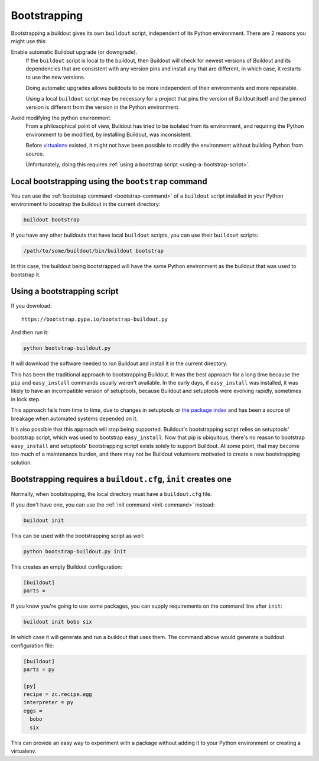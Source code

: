 =============
Bootstrapping
=============

Bootstrapping a buildout gives its own ``buildout`` script,
independent of its Python environment. There are 2 reasons you might use this:

Enable automatic Buildout upgrade (or downgrade).
  If the ``buildout`` script is local to the buildout, then Buildout
  will check for newest versions of Buildout and its dependencies
  that are consistent with any version pins and install any that are
  different, in which case, it restarts to use the new versions.

  Doing automatic upgrades allows buildouts to be more independent of
  their environments and more repeatable.

  Using a local ``buildout`` script may be necessary for a project that
  pins the version of Buildout itself and the pinned version is
  different from the version in the Python environment.

Avoid modifying the python environment.
  From a philosophical point of view, Buildout has tried to be
  isolated from its environment, and requiring the Python environment
  to be modified, by installing Buildout, was inconsistent.

  Before `virtualenv <https://virtualenv.pypa.io/en/stable/>`_
  existed, it might not have been possible to modify the environment
  without building Python from source.

  Unfortunately, doing this requires :ref:`using a bootstrap script
  <using-a-bootstrap-script>`.

Local bootstrapping using the ``bootstrap`` command
===================================================

You can use the :ref:`bootstrap command <bootstrap-command>` of a
``buildout`` script installed in your Python environment to boostrap
the buildout in the current directory:

.. code-block:: console

  buildout bootstrap

.. -> src

   >>> import os
   >>> eqs(os.listdir("."))
   >>> write("[buildout]\nparts=\n", 'buildout.cfg')
   >>> run_buildout(src)
   >>> eqs(os.listdir("."),
   ...     'buildout.cfg', 'out', 'eggs', 'bin', 'develop-eggs', 'parts')


If you have any other buildouts that have local ``buildout`` scripts, you
can use their ``buildout`` scripts:

.. code-block:: console

  /path/to/some/buildout/bin/buildout bootstrap

In this case, the buildout being bootstrapped will have the same
Python environment as the buildout that was used to bootstrap it.

.. _using-a-bootstrap-script:

Using a bootstrapping script
============================

If you download::

  https://bootstrap.pypa.io/bootstrap-buildout.py

.. -> url

And then run it:

.. code-block:: console

   python bootstrap-buildout.py

.. -> src

   >>> os.mkdir('fresh'); os.chdir('fresh')
   >>> eqs(os.listdir("."))
   >>> from six.moves.urllib import request
   >>> f = request.urlopen(url)
   >>> write(f.read().decode('ascii'), 'bootstrap-buildout.py')
   >>> f.close()
   >>> write("[buildout]\nparts=\n", 'buildout.cfg')
   >>> import subprocess, sys
   >>> src = src.replace('python', sys.executable).split()
   >>> p = subprocess.Popen(
   ...     src, stdout=subprocess.PIPE, stderr=subprocess.PIPE,
   ...     env=dict(HOME='zzzzz'))
   >>> if p.wait():
   ...     print(p.stderr.read())
   >>> eqs(os.listdir("."), 'bootstrap-buildout.py',
   ...     'buildout.cfg', 'eggs', 'bin', 'develop-eggs', 'parts')
   >>> os.chdir('..')
   >>> p.stdout.close()
   >>> p.stderr.close()

It will download the software needed to run Buildout and install it in
the current directory.

This has been the traditional approach to bootstrapping Buildout.
It was the best approach for a long time because the ``pip`` and
``easy_install`` commands usually weren't available.  In the early
days, if ``easy_install`` was installed, it was likely to have an
incompatible version of setuptools, because Buildout and setuptools
were evolving rapidly, sometimes in lock step.

This approach fails from time to time, due to changes in setuptools or
`the package index <https://pypi.org/>`_ and has been a
source of breakage when automated systems depended on it.

It's also possible that this approach will stop being supported.
Buildout's bootstrapping script relies on setuptools' bootstrap
script, which was used to bootstrap ``easy_install``.  Now that pip is
ubiquitous, there's no reason to bootstrap ``easy_install`` and
setuptools' bootstrapping script exists solely to support Buildout.
At some point, that may become too much of a maintenance burden, and
there may not be Buildout volunteers motivated to create a new
bootstrapping solution.

.. _init-generates-buildout.cfg:

Bootstrapping requires a ``buildout.cfg``, ``init`` creates one
==================================================================

Normally, when bootstrapping, the local directory must have a
``buildout.cfg`` file.

If you don't have one, you can use the :ref:`init command
<init-command>` instead:

.. code-block:: console

   buildout init

.. -> src

   >>> os.mkdir('init'); os.chdir('init')
   >>> eqs(os.listdir("."))
   >>> run_buildout(src)
   >>> eqs(os.listdir("."),
   ...     'buildout.cfg', 'out', 'eggs', 'bin', 'develop-eggs', 'parts')
   >>> os.chdir('..')


This can be used with the bootstrapping script as well:

.. code-block:: console

   python bootstrap-buildout.py init

.. -> src

   >>> os.mkdir('fresh2'); os.chdir('fresh2')
   >>> eqs(os.listdir("."))
   >>> f = request.urlopen(url)
   >>> write(f.read().decode('ascii'), 'bootstrap-buildout.py')
   >>> f.close()
   >>> src = src.replace('python', sys.executable).split()
   >>> p = subprocess.Popen(
   ...     src, stdout=subprocess.PIPE, stderr=subprocess.PIPE,
   ...     env=dict(HOME='zzzzz'))
   >>> if p.wait():
   ...     print(p.stderr.read())
   >>> eqs(os.listdir("."), 'bootstrap-buildout.py',
   ...     'buildout.cfg', 'eggs', 'bin', 'develop-eggs', 'parts')
   >>> p.stdout.close()
   >>> p.stderr.close()

This creates an empty Buildout configuration:

.. code-block:: ini

  [buildout]
  parts =

.. -> src

   >>> eq(src, read('buildout.cfg'))
   >>> os.chdir('..')
   >>> os.chdir('init')
   >>> eq(src, read('buildout.cfg'))
   >>> os.chdir('..')

If you know you're going to use some packages, you can supply
requirements on the command line after ``init``:

.. code-block:: console

   buildout init bobo six

.. -> src

   >>> os.mkdir('init2'); os.chdir('init2')
   >>> eqs(os.listdir("."))
   >>> run_buildout(src)
   >>> eqs(os.listdir("."), '.installed.cfg',
   ...     'buildout.cfg', 'out', 'eggs', 'bin', 'develop-eggs', 'parts')

In which case it will generate and run a buildout that uses them.  The
command above would generate a buildout configuration file:

.. code-block:: ini

  [buildout]
  parts = py

  [py]
  recipe = zc.recipe.egg
  interpreter = py
  eggs =
    bobo
    six

.. -> src

   >>> eq(src, read('buildout.cfg'))
   >>> os.chdir('..')

This can provide an easy way to experiment with a package without
adding it to your Python environment or creating a virtualenv.
